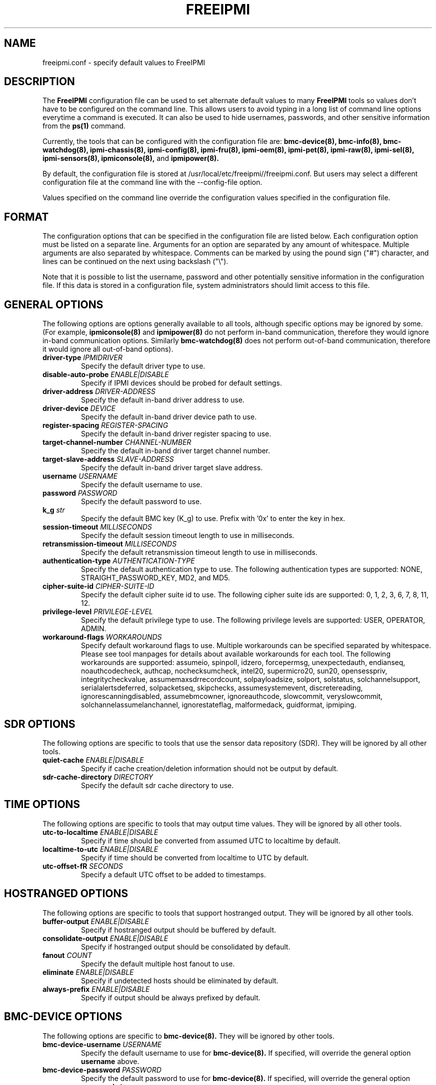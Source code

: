 .TH FREEIPMI 5 "2020-05-21" "FreeIPMI 1.6.5" "Configuration"
.SH "NAME"
freeipmi.conf \- specify default values to FreeIPMI
.SH "DESCRIPTION"
The
.B FreeIPMI
configuration file can be used to set alternate default values to
many
.B FreeIPMI
tools so values don't have to be configured on the command line.  This
allows users to avoid typing in a long list of command line options
everytime a command is executed. It can also be used to hide
usernames, passwords, and other sensitive information from the
.B ps(1)
command.
.LP
Currently, the tools that can be configured with the configuration file are:
.B bmc-device(8),
.B bmc-info(8),
.B bmc-watchdog(8),
.B ipmi-chassis(8),
.B ipmi-config(8),
.B ipmi-fru(8),
.B ipmi-oem(8),
.B ipmi-pet(8),
.B ipmi-raw(8),
.B ipmi-sel(8),
.B ipmi-sensors(8),
.B ipmiconsole(8),
and
.B ipmipower(8).
.LP
By default, the configuration file is stored at
/usr/local/etc/freeipmi//freeipmi.conf.  But users may select a different
configuration file at the command line with the --config-file option.
.LP
Values specified on the command line override the configuration
values specified in the configuration file.
.SH "FORMAT"
The configuration options that can be specified in the configuration
file are listed below. Each configuration option must be listed on a
separate line. Arguments for an option are separated by any amount of
whitespace. Multiple arguments are also separated by whitespace.
Comments can be marked by using the pound sign ("#") character, and
lines can be continued on the next using backslash ("\\").
.LP
Note that it is possible to list the username, password and other
potentially sensitive information in the configuration file. If this
data is stored in a configuration file, system administrators should
limit access to this file.
.SH "GENERAL OPTIONS"
The following options are options generally available to all tools,
although specific options may be ignored by some. (For example,
.B ipmiconsole(8)
and
.B ipmipower(8)
do not perform in-band communication, therefore they would ignore
in-band communication options. Similarly
.B bmc-watchdog(8)
does not perform out-of-band communication, therefore it would ignore
all out-of-band options).
.TP
\fBdriver\-type\fR \fIIPMIDRIVER\fR
Specify the default driver type to use.
.TP
\fBdisable\-auto\-probe\fR \fIENABLE|DISABLE\fR
Specify if IPMI devices should be probed for default settings.
.TP
\fBdriver\-address\fR \fIDRIVER-ADDRESS\fR
Specify the default in-band driver address to use.
.TP
\fBdriver\-device\fR \fIDEVICE\fR
Specify the default in-band driver device path to use.
.TP
\fBregister\-spacing\fR \fIREGISTER\-SPACING\fR
Specify the default in-band driver register spacing to use.
.TP
\fBtarget\-channel\-number\fR \fICHANNEL\-NUMBER\FR
Specify the default in-band driver target channel number.
.TP
\fBtarget\-slave\-address\fR \fISLAVE\-ADDRESS\FR
Specify the default in-band driver target slave address.
.TP
\fBusername\fR \fIUSERNAME\fR
Specify the default username to use.
.TP
\fBpassword\fR \fIPASSWORD\fR
Specify the default password to use.
.TP
\fBk_g\fR \fIstr\fR
Specify the default BMC key (K_g) to use. Prefix with '0x' to enter
the key in hex.
.TP
\fBsession\-timeout\fR \fIMILLISECONDS\fR
Specify the default session timeout length to use in milliseconds.
.TP
\fBretransmission\-timeout\fR \fIMILLISECONDS\fR
Specify the default retransmission timeout length to use in
milliseconds.
.TP
\fBauthentication\-type\fR \fIAUTHENTICATION\-TYPE\fR
Specify the default authentication type to use. The following
authentication types are supported: NONE, STRAIGHT_PASSWORD_KEY, MD2,
and MD5.
.TP
\fBcipher\-suite\-id\fR \fICIPHER\-SUITE\-ID\fR
Specify the default cipher suite id to use. The following cipher suite
ids are supported: 0, 1, 2, 3, 6, 7, 8, 11, 12.
.TP
\fBprivilege\-level\fR \fIPRIVILEGE\-LEVEL\fR
Specify the default privilege type to use. The following privilege
levels are supported: USER, OPERATOR, ADMIN.
.TP
\fBworkaround\-flags\fR \fIWORKAROUNDS\fR
Specify default workaround flags to use. Multiple workarounds can be
specified separated by whitespace. Please see tool manpages for
details about available workarounds for each tool. The following
workarounds are supported: assumeio, spinpoll, idzero, forcepermsg,
unexpectedauth, endianseq, noauthcodecheck, authcap, nochecksumcheck,
intel20, supermicro20, sun20, opensesspriv, integritycheckvalue,
assumemaxsdrrecordcount, solpayloadsize, solport, solstatus,
solchannelsupport, serialalertsdeferred, solpacketseq, skipchecks,
assumesystemevent, discretereading, ignorescanningdisabled,
assumebmcowner, ignoreauthcode, slowcommit, veryslowcommit,
solchannelassumelanchannel, ignorestateflag, malformedack, guidformat,
ipmiping.
.SH "SDR OPTIONS"
The following options are specific to tools that use the sensor
data repository (SDR). They will be ignored by all other tools.
.TP
\fBquiet\-cache\fR \fIENABLE|DISABLE\fR
Specify if cache creation/deletion information should not be output by default.
.TP
\fBsdr\-cache\-directory\fR \fIDIRECTORY\fR
Specify the default sdr cache directory to use.
.SH "TIME OPTIONS"
The following options are specific to tools that may output time
values. They will be ignored by all other tools.
.TP
\fButc\-to\-localtime\fR \fIENABLE|DISABLE\fR
Specify if time should be converted from assumed UTC to localtime by default.
.TP
\fBlocaltime\-to\-utc\fR \fIENABLE|DISABLE\fR
Specify if time should be converted from localtime to UTC by default.
.TP
\fButc\-offset\-fR \fISECONDS\fR
Specify a default UTC offset to be added to timestamps.
.SH "HOSTRANGED OPTIONS"
The following options are specific to tools that support hostranged
output. They will be ignored by all other tools.
.TP
\fBbuffer\-output\fR \fIENABLE|DISABLE\fR
Specify if hostranged output should be buffered by default.
.TP
\fBconsolidate\-output\fR \fIENABLE|DISABLE\fR
Specify if hostranged output should be consolidated by default.
.TP
\fBfanout\fR \fICOUNT\fR
Specify the default multiple host fanout to use.
.TP
\fBeliminate\fR \fIENABLE|DISABLE\fR
Specify if undetected hosts should be eliminated by default.
.TP
\fBalways\-prefix\fR \fIENABLE|DISABLE\fR
Specify if output should be always prefixed by default.
.SH "BMC-DEVICE OPTIONS"
The following options are specific to
.B bmc-device(8).
They will be ignored by other tools.
.TP
\fBbmc\-device\-username\fR \fIUSERNAME\fR
Specify the default username to use for
.B bmc-device(8).
If specified, will override the general option
\fBusername\fR
above.
.TP
\fBbmc\-device\-password\fR \fIPASSWORD\fR
Specify the default password to use for
.B bmc-device(8).
If specified, will override the general option
\fBpassword\fR
above.
.TP
\fBbmc\-device\-k_g\fR \fIstr\fR
Specify the default BMC key (K_g) to use for
.B bmc-device(8).
If specified, will override the general option
\fBk_g\fR
above. Prefix with '0x' to enter the key in hex.
.TP
\fBbmc\-device\-authentication\-type\fR \fIAUTHENTICATION\-TYPE\fR
Specify the default authentication type to use for
.B bmc-device(8).
If specified, will override the general option
\fBauthentication-type\fR
above. The following authentication types are supported: NONE,
STRAIGHT_PASSWORD_KEY, MD2, and MD5.
.TP
\fBbmc\-device\-cipher\-suite\-id\fR \fICIPHER\-SUITE\-ID\fR
Specify the default cipher suite id to use for
.B bmc-device(8).
If specified, will override the general option
\fBcipher-suite-id\fR
above. The following cipher suite ids are supported: 0, 1, 2, 3, 6,
7, 8, 11, 12.
.TP
\fBbmc\-device\-privilege\-level\fR \fIPRIVILEGE\-LEVEL\fR
Specify the default privilege type to use for
.B bmc-device(8).
If specified, will override the general option
\fBprivilege-level\fR
above. The following privilege levels are supported: USER, OPERATOR,
ADMIN.
.TP
\fBbmc\-device\-workaround\-flags\fR \fIWORKAROUNDS\fR
Specify default workaround flags to use for
.B bmc-device(8).
If specified, will override the general options
\fBworkaround\-flags\fR
above. Multiple workarounds can be specified separated by whitespace.
Please see
.B bmc-device(8)
manpage for available workarounds.
.SH "BMC-INFO OPTIONS"
The following options are specific to
.B bmc-info(8).
They will be ignored by other tools.
.TP
\fBbmc\-info\-username\fR \fIUSERNAME\fR
Specify the default username to use for
.B bmc-info(8).
If specified, will override the general option
\fBusername\fR
above.
.TP
\fBbmc\-info\-password\fR \fIPASSWORD\fR
Specify the default password to use for
.B bmc-info(8).
If specified, will override the general option
\fBpassword\fR
above.
.TP
\fBbmc\-info\-k_g\fR \fIstr\fR
Specify the default BMC key (K_g) to use for
.B bmc-info(8).
If specified, will override the general option
\fBk_g\fR
above. Prefix with '0x' to enter the key in hex.
.TP
\fBbmc\-info\-authentication\-type\fR \fIAUTHENTICATION\-TYPE\fR
Specify the default authentication type to use for
.B bmc-info(8).
If specified, will override the general option
\fBauthentication-type\fR
above. The following authentication types are supported: NONE,
STRAIGHT_PASSWORD_KEY, MD2, and MD5.
.TP
\fBbmc\-info\-cipher\-suite\-id\fR \fICIPHER\-SUITE\-ID\fR
Specify the default cipher suite id to use for
.B bmc-info(8).
If specified, will override the general option
\fBcipher-suite-id\fR
above. The following cipher suite ids are supported: 0, 1, 2, 3, 6,
7, 8, 11, 12.
.TP
\fBbmc\-info\-privilege\-level\fR \fIPRIVILEGE\-LEVEL\fR
Specify the default privilege type to use for
.B bmc-info(8).
If specified, will override the general option
\fBprivilege-level\fR
above. The following privilege levels are supported: USER, OPERATOR,
ADMIN.
.TP
\fBbmc\-info\-workaround\-flags\fR \fIWORKAROUNDS\fR
Specify default workaround flags to use for
.B bmc-info(8).
If specified, will override the general options
\fBworkaround\-flags\fR
above. Multiple workarounds can be specified separated by whitespace.
Please see
.B bmc-info(8)
manpage for available workarounds.
.TP
\fBbmc\-info\-interpret\-oem\-data\fR \fIENABLE|DISABLE\fR
Specify if
.B bmc-info
should attempt to interpret OEM data by default or not.
.SH "BMC-WATCHDOG OPTIONS"
The following options are specific to
.B bmc-watchdog(8).
They will be ignored by other tools.
.TP
\fBbmc\-watchdog\-workaround\-flags\fR \fIWORKAROUNDS\fR
Specify default workaround flags to use for
.B bmc-watchdog(8).
If specified, will override the general options
\fBworkaround\-flags\fR
above. Multiple workarounds can be specified separated by whitespace.
Please see
.B bmc-watchdog(8)
manpage for available workarounds.
.TP
\fBbmc\-watchdog\-verbose\-logging\fR \fIENABLE|DISABLE\fR
Specify if logging will be verbose by default.
.TP
\fBbmc\-watchdog\-no\-logging\fR \fIENABLE|DISABLE\fR
Specify if logging will be disabled by default.
.SH "IPMI-CHASSIS OPTIONS"
The following options are specific to
.B ipmi-chassis(8).
They will be ignored by other tools.
.TP
\fBipmi\-chassis\-username\fR \fIUSERNAME\fR
Specify the default username to use for
.B ipmi-chassis(8).
If specified, will override the general option
\fBusername\fR
above.
.TP
\fBipmi\-chassis\-password\fR \fIPASSWORD\fR
Specify the default password to use for
.B ipmi-chassis(8).
If specified, will override the general option
\fBpassword\fR
above.
.TP
\fBipmi\-chassis\-k_g\fR \fIstr\fR
Specify the default BMC key (K_g) to use for
.B ipmi-chassis(8).
If specified, will override the general option
\fBk_g\fR
above. Prefix with '0x' to enter the key in hex.
.TP
\fBipmi\-chassis\-authentication\-type\fR \fIAUTHENTICATION\-TYPE\fR
Specify the default authentication type to use for
.B ipmi-chassis(8).
If specified, will override the general option
\fBauthentication-type\fR
above. The following authentication types are supported: NONE,
STRAIGHT_PASSWORD_KEY, MD2, and MD5.
.TP
\fBipmi\-chassis\-cipher\-suite\-id\fR \fICIPHER\-SUITE\-ID\fR
Specify the default cipher suite id to use for
.B ipmi-chassis(8).
If specified, will override the general option
\fBcipher-suite-id\fR
above. The following cipher suite ids are supported: 0, 1, 2, 3, 6,
7, 8, 11, 12.
.TP
\fBipmi\-chassis\-privilege\-level\fR \fIPRIVILEGE\-LEVEL\fR
Specify the default privilege type to use for
.B ipmi-chassis(8).
If specified, will override the general option
\fBprivilege-level\fR
above. The following privilege levels are supported: USER, OPERATOR,
ADMIN.
.TP
\fBipmi\-chassis\-workaround\-flags\fR \fIWORKAROUNDS\fR
Specify default workaround flags to use for
.B ipmi-chassis(8).
If specified, will override the general options
\fBworkaround\-flags\fR
above. Multiple workarounds can be specified separated by whitespace.
Please see
.B ipmi-chassis(8)
manpage for available workarounds.
.SH "IPMI-CONFIG OPTIONS"
The following options are specific to
.B ipmi-config(8).
They will be ignored by other tools.
.TP
\fBipmi\-config\-username\fR \fIUSERNAME\fR
Specify the default username to use for
.B ipmi-config(8).
If specified, will override the general option
\fBusername\fR
above.
.TP
\fBipmi\-config\-password\fR \fIPASSWORD\fR
Specify the default password to use for
.B ipmi-config(8).
If specified, will override the general option
\fBpassword\fR
above.
.TP
\fBipmi\-config\-k_g\fR \fIstr\fR
Specify the default IPMI key (K_g) to use for
.B ipmi-config(8).
If specified, will override the general option
\fBk_g\fR
above. Prefix with '0x' to enter the key in hex.
.TP
\fBipmi\-config\-authentication\-type\fR \fIAUTHENTICATION\-TYPE\fR
Specify the default authentication type to use for
.B ipmi-config(8).
If specified, will override the general option
\fBauthentication-type\fR
above. The following authentication types are supported: NONE,
STRAIGHT_PASSWORD_KEY, MD2, and MD5.
.TP
\fBipmi\-config\-cipher\-suite\-id\fR \fICIPHER\-SUITE\-ID\fR
Specify the default cipher suite id to use for
.B ipmi-config(8).
If specified, will override the general option
\fBcipher-suite-id\fR
above. The following cipher suite ids are supported: 0, 1, 2, 3, 6,
7, 8, 11, 12.
.TP
\fBipmi\-config\-privilege\-level\fR \fIPRIVILEGE\-LEVEL\fR
Specify the default privilege type to use for
.B ipmi-config(8).
If specified, will override the general option
\fBprivilege-level\fR
above. The following privilege levels are supported: USER, OPERATOR,
ADMIN.
.TP
\fBipmi\-config\-workaround\-flags\fR \fIWORKAROUNDS\fR
Specify default workaround flags to use for
.B ipmi-config(8).
If specified, will override the general options
\fBworkaround\-flags\fR
above. Multiple workarounds can be specified separated by whitespace.
Please see
.B ipmi-config(8)
manpage for available workarounds.
.TP
\fBipmi\-config\-verbose\-count\fR \fICOUNT\fR
Specify default verbose count to use for
.B ipmi-config(8).
.SH "IPMI-DCMI OPTIONS"
The following options are specific to
.B ipmi-dcmi(8).
They will be ignored by other tools.
.TP
\fBipmi\-dcmi\-username\fR \fIUSERNAME\fR
Specify the default username to use for
.B ipmi-dcmi(8).
If specified, will override the general option
\fBusername\fR
above.
.TP
\fBipmi\-dcmi\-password\fR \fIPASSWORD\fR
Specify the default password to use for
.B ipmi-dcmi(8).
If specified, will override the general option
\fBpassword\fR
above.
.TP
\fBipmi\-dcmi\-k_g\fR \fIstr\fR
Specify the default BMC key (K_g) to use for
.B ipmi-dcmi(8).
If specified, will override the general option
\fBk_g\fR
above. Prefix with '0x' to enter the key in hex.
.TP
\fBipmi\-dcmi\-authentication\-type\fR \fIAUTHENTICATION\-TYPE\fR
Specify the default authentication type to use for
.B ipmi-dcmi(8).
If specified, will override the general option
\fBauthentication-type\fR
above. The following authentication types are supported: NONE,
STRAIGHT_PASSWORD_KEY, MD2, and MD5.
.TP
\fBipmi\-dcmi\-cipher\-suite\-id\fR \fICIPHER\-SUITE\-ID\fR
Specify the default cipher suite id to use for
.B ipmi-dcmi(8).
If specified, will override the general option
\fBcipher-suite-id\fR
above. The following cipher suite ids are supported: 0, 1, 2, 3, 6,
7, 8, 11, 12.
.TP
\fBipmi\-dcmi\-privilege\-level\fR \fIPRIVILEGE\-LEVEL\fR
Specify the default privilege type to use for
.B ipmi-dcmi(8).
If specified, will override the general option
\fBprivilege-level\fR
above. The following privilege levels are supported: USER, OPERATOR,
ADMIN.
.TP
\fBipmi\-dcmi\-workaround\-flags\fR \fIWORKAROUNDS\fR
Specify default workaround flags to use for
.B ipmi-dcmi(8).
If specified, will override the general options
\fBworkaround\-flags\fR
above. Multiple workarounds can be specified separated by whitespace.
Please see
.B ipmi-dcmi(8)
manpage for available workarounds.
.TP
\fBipmi\-dcmi\-interpret\-oem\-data\fR \fIENABLE|DISABLE\fR
Specify if
.B ipmi-dcmi
should attempt to interpret OEM data by default or not.
.SH "IPMI-FRU OPTIONS"
The following options are specific to
.B ipmi-fru(8).
They will be ignored by other tools.
.TP
\fBipmi\-fru\-username\fR \fIUSERNAME\fR
Specify the default username to use for
.B ipmi-fru(8).
If specified, will override the general option
\fBusername\fR
above.
.TP
\fBipmi\-fru\-password\fR \fIPASSWORD\fR
Specify the default password to use for
.B ipmi-fru(8).
If specified, will override the general option
\fBpassword\fR
above.
.TP
\fBipmi\-fru\-k_g\fR \fIstr\fR
Specify the default BMC key (K_g) to use for
.B ipmi-fru(8).
If specified, will override the general option
\fBk_g\fR
above. Prefix with '0x' to enter the key in hex.
.TP
\fBipmi\-fru\-authentication\-type\fR \fIAUTHENTICATION\-TYPE\fR
Specify the default authentication type to use for
.B ipmi-fru(8).
If specified, will override the general option
\fBauthentication-type\fR
above. The following authentication types are supported: NONE,
STRAIGHT_PASSWORD_KEY, MD2, and MD5.
.TP
\fBipmi\-fru\-cipher\-suite\-id\fR \fICIPHER\-SUITE\-ID\fR
Specify the default cipher suite id to use for
.B ipmi-fru(8).
If specified, will override the general option
\fBcipher-suite-id\fR
above. The following cipher suite ids are supported: 0, 1, 2, 3, 6,
7, 8, 11, 12.
.TP
\fBipmi\-fru\-privilege\-level\fR \fIPRIVILEGE\-LEVEL\fR
Specify the default privilege type to use for
.B ipmi-fru(8).
If specified, will override the general option
\fBprivilege-level\fR
above. The following privilege levels are supported: USER, OPERATOR,
ADMIN.
.TP
\fBipmi\-fru\-workaround\-flags\fR \fIWORKAROUNDS\fR
Specify default workaround flags to use for
.B ipmi-fru(8).
If specified, will override the general options
\fBworkaround\-flags\fR
above. Multiple workarounds can be specified separated by whitespace.
Please see
.B ipmi-fru(8)
manpage for available workarounds.
.TP
\fBipmi\-fru\-verbose\-count\fR \fICOUNT\fR
Specify default verbose count to use for
.B ipmi-fru(8).
.if 0 \{
.TP
\fBipmi\-fru\-skip\-checks\fR \fIENABLE|DISABLE\fR
Specify if checksum checks will be skipped by default.
\}
.TP
\fBipmi\-fru\-bridge\-fru\fR \fIENABLE|DISABLE\fR
Specify if FRU entries on other controllers should be read by default
or not.
.TP
\fBipmi\-fru\-interpret\-oem\-data\fR \fIENABLE|DISABLE\fR
Specify if
.B ipmi-fru
should attempt to interpret OEM data by default or not.
.SH "IPMI-OEM OPTIONS"
The following options are specific to
.B ipmi-oem(8).
They will be ignored by other tools.
.TP
\fBipmi\-oem\-username\fR \fIUSERNAME\fR
Specify the default username to use for
.B ipmi-oem(8).
If specified, will override the general option
\fBusername\fR
above.
.TP
\fBipmi\-oem\-password\fR \fIPASSWORD\fR
Specify the default password to use for
.B ipmi-oem(8).
If specified, will override the general option
\fBpassword\fR
above.
.TP
\fBipmi\-oem\-k_g\fR \fIstr\fR
Specify the default BMC key (K_g) to use for
.B ipmi-oem(8).
If specified, will override the general option
\fBk_g\fR
above. Prefix with '0x' to enter the key in hex.
.TP
\fBipmi\-oem\-authentication\-type\fR \fIAUTHENTICATION\-TYPE\fR
Specify the default authentication type to use for
.B ipmi-oem(8).
If specified, will override the general option
\fBauthentication-type\fR
above. The following authentication types are supported: NONE,
STRAIGHT_PASSWORD_KEY, MD2, and MD5.
.TP
\fBipmi\-oem\-cipher\-suite\-id\fR \fICIPHER\-SUITE\-ID\fR
Specify the default cipher suite id to use for
.B ipmi-oem(8).
If specified, will override the general option
\fBcipher-suite-id\fR
above. The following cipher suite ids are supported: 0, 1, 2, 3, 6,
7, 8, 11, 12.
.TP
\fBipmi\-oem\-privilege\-level\fR \fIPRIVILEGE\-LEVEL\fR
Specify the default privilege type to use for
.B ipmi-oem(8).
If specified, will override the general option
\fBprivilege-level\fR
above. The following privilege levels are supported: USER, OPERATOR,
ADMIN.
.TP
\fBipmi\-oem\-workaround\-flags\fR \fIWORKAROUNDS\fR
Specify default workaround flags to use for
.B ipmi-oem(8).
If specified, will override the general options
\fBworkaround\-flags\fR
above. Multiple workarounds can be specified separated by whitespace.
Please see
.B ipmi-oem(8)
manpage for available workarounds.
.TP
\fBipmi\-oem\-verbose\-count\fR \fICOUNT\fR
Specify default verbose count to use for
.B ipmi-oem(8).
.SH "IPMI-PET OPTIONS"
The following options are specific to
.B ipmi-pet(8).
They will be ignored by other tools.
.TP
\fBipmi\-pet\-username\fR \fIUSERNAME\fR
Specify the default username to use for
.B ipmi-pet(8).
If specified, will override the general option
\fBusername\fR
above.
.TP
\fBipmi\-pet\-password\fR \fIPASSWORD\fR
Specify the default password to use for
.B ipmi-pet(8).
If specified, will override the general option
\fBpassword\fR
above.
.TP
\fBipmi\-pet\-k_g\fR \fIstr\fR
Specify the default BMC key (K_g) to use for
.B ipmi-pet(8).
If specified, will override the general option
\fBk_g\fR
above. Prefix with '0x' to enter the key in hex.
.TP
\fBipmi\-pet\-authentication\-type\fR \fIAUTHENTICATION\-TYPE\fR
Specify the default authentication type to use for
.B ipmi-pet(8).
If specified, will override the general option
\fBauthentication-type\fR
above. The following authentication types are supported: NONE,
STRAIGHT_PASSWORD_KEY, MD2, and MD5.
.TP
\fBipmi\-pet\-cipher\-suite\-id\fR \fICIPHER\-SUITE\-ID\fR
Specify the default cipher suite id to use for
.B ipmi-pet(8).
If specified, will override the general option
\fBcipher-suite-id\fR
above. The following cipher suite ids are supported: 0, 1, 2, 3, 6,
7, 8, 11, 12.
.TP
\fBipmi\-pet\-privilege\-level\fR \fIPRIVILEGE\-LEVEL\fR
Specify the default privilege type to use for
.B ipmi-pet(8).
If specified, will override the general option
\fBprivilege-level\fR
above. The following privilege levels are supported: USER, OPERATOR,
ADMIN.
.TP
\fBipmi\-pet\-workaround\-flags\fR \fIWORKAROUNDS\fR
Specify default workaround flags to use for
.B ipmi-pet(8).
If specified, will override the general options
\fBworkaround\-flags\fR
above. Multiple workarounds can be specified separated by whitespace.
Please see
.B ipmi-pet(8)
manpage for available workarounds.
.TP
\fBipmi\-pet\-verbose\-count\fR \fICOUNT\fR
Specify default verbose count to use for
.B ipmi-pet(8).
.TP
\fBipmi\-pet\-output\-event\-severity\fR \fIENABLE|DISABLE\fR
Specify if
.B ipmi-pet
should output the event severity state by default.
.TP
\fBipmi\-pet\-output\-event\-state\fR \fIENABLE|DISABLE\fR
Specify if
.B ipmi-pet
should output the event state state by default.
.TP
\fBipmi\-pet\-event\-state\-config\-file\fR \fIFILE\fR
Specify the default event state configuration file.
.TP
\fBipmi\-pet\-interpret\-oem\-data\fR \fIENABLE|DISABLE\fR
Specify if
.B ipmi-pet
should attempt to interpret OEM data by default or not.
.TP
\fBipmi\-pet\-entity\-sensor\-names\fR \fIENABLE|DISABLE\fR
Specify if output of sensor names should include entity ids and
instances by default or not.
.TP
\fBipmi\-pet\-no\-sensor\-type\-output\fR \fIENABLE|DISABLE\fR
Specify if output of the sensor type should be output by default or
not.
.TP
\fBipmi\-pet\-comma\-separated\-output\fR \fIENABLE|DISABLE\fR
Specify if output should be comma separated by default or not.
.TP
\fBipmi\-pet\-no\-header\-output\fR \fIENABLE|DISABLE\fR
Specify if column headers should be output by default or not.
.TP
\fBipmi\-pet\-non\-abbreviated\-units\fR \fIENABLE|DISABLE\fR
Specify if output should have units abbreviated by default or not.
.SH "IPMI-RAW OPTIONS"
The following options are specific to
.B ipmi-raw(8).
They will be ignored by other tools.
.TP
\fBipmi\-raw\-username\fR \fIUSERNAME\fR
Specify the default username to use for
.B ipmi-raw(8).
If specified, will override the general option
\fBusername\fR
above.
.TP
\fBipmi\-raw\-password\fR \fIPASSWORD\fR
Specify the default password to use for
.B ipmi-raw(8).
If specified, will override the general option
\fBpassword\fR
above.
.TP
\fBipmi\-raw\-k_g\fR \fIstr\fR
Specify the default BMC key (K_g) to use for
.B ipmi-raw(8).
If specified, will override the general option
\fBk_g\fR
above. Prefix with '0x' to enter the key in hex.
.TP
\fBipmi\-raw\-authentication\-type\fR \fIAUTHENTICATION\-TYPE\fR
Specify the default authentication type to use for
.B ipmi-raw(8).
If specified, will override the general option
\fBauthentication-type\fR
above. The following authentication types are supported: NONE,
STRAIGHT_PASSWORD_KEY, MD2, and MD5.
.TP
\fBipmi\-raw\-cipher\-suite\-id\fR \fICIPHER\-SUITE\-ID\fR
Specify the default cipher suite id to use for
.B ipmi-raw(8).
If specified, will override the general option
\fBcipher-suite-id\fR
above. The following cipher suite ids are supported: 0, 1, 2, 3, 6,
7, 8, 11, 12.
.TP
\fBipmi\-raw\-privilege\-level\fR \fIPRIVILEGE\-LEVEL\fR
Specify the default privilege type to use for
.B ipmi-raw(8).
If specified, will override the general option
\fBprivilege-level\fR
above. The following privilege levels are supported: USER, OPERATOR,
ADMIN.
.TP
\fBipmi\-raw\-workaround\-flags\fR \fIWORKAROUNDS\fR
Specify default workaround flags to use for
.B ipmi-raw(8).
If specified, will override the general options
\fBworkaround\-flags\fR
above. Multiple workarounds can be specified separated by whitespace.
Please see
.B ipmi-raw(8)
manpage for available workarounds.
.SH "IPMI-SEL OPTIONS"
The following options are specific to
.B ipmi-sel(8).
They will be ignored by other tools.
.TP
\fBipmi\-sel\-username\fR \fIUSERNAME\fR
Specify the default username to use for
.B ipmi-sel(8).
If specified, will override the general option
\fBusername\fR
above.
.TP
\fBipmi\-sel\-password\fR \fIPASSWORD\fR
Specify the default password to use for
.B ipmi-sel(8).
If specified, will override the general option
\fBpassword\fR
above.
.TP
\fBipmi\-sel\-k_g\fR \fIstr\fR
Specify the default BMC key (K_g) to use for
.B ipmi-sel(8).
If specified, will override the general option
\fBk_g\fR
above. Prefix with '0x' to enter the key in hex.
.TP
\fBipmi\-sel\-authentication\-type\fR \fIAUTHENTICATION\-TYPE\fR
Specify the default authentication type to use for
.B ipmi-sel(8).
If specified, will override the general option
\fBauthentication-type\fR
above. The following authentication types are supported: NONE,
STRAIGHT_PASSWORD_KEY, MD2, and MD5.
.TP
\fBipmi\-sel\-cipher\-suite\-id\fR \fICIPHER\-SUITE\-ID\fR
Specify the default cipher suite id to use for
.B ipmi-sel(8).
If specified, will override the general option
\fBcipher-suite-id\fR
above. The following cipher suite ids are supported: 0, 1, 2, 3, 6,
7, 8, 11, 12.
.TP
\fBipmi\-sel\-privilege\-level\fR \fIPRIVILEGE\-LEVEL\fR
Specify the default privilege type to use for
.B ipmi-sel(8).
If specified, will override the general option
\fBprivilege-level\fR
above. The following privilege levels are supported: USER, OPERATOR,
ADMIN.
.TP
\fBipmi\-sel\-workaround\-flags\fR \fIWORKAROUNDS\fR
Specify default workaround flags to use for
.B ipmi-sel(8).
If specified, will override the general options
\fBworkaround\-flags\fR
above. Multiple workarounds can be specified separated by whitespace.
Please see
.B ipmi-sel(8)
manpage for available workarounds.
.TP
\fBipmi\-sel\-verbose\-count\fR \fICOUNT\fR
Specify default verbose count to use for
.B ipmi-sel(8).
.TP
\fBipmi\-sel\-types\fR \fITYPE-LIST\fR
Specify default types to show SEL events for. Multiple types can
be specified separated by whitespace. Users may specify sensor types
by string or by number (decimal or hex). Please see
.B ipmi-sel(8)
\fI\-\-list\-types\fR option to see possible string input types.
.TP
\fBipmi\-sel\-exclude\-types\fR \fSENSOR-TYPES-LIST\fR Specify
default sensor types to not show SEL events for. Multiple sensor
types can be specified separated by whitespace. Users may specify
sensor types by string or by number. Please see
.B ipmi-sel(8)
\fI\-\-list\-types\fR option to see possible string
input types.
.TP
\fBipmi\-sel\-system\-event\-only\fR \fIENABLE|DISABLE\fR
Specify if output should only include system event records.
.TP
\fBipmi\-sel\-oem\-event\-only\fR \fIENABLE|DISABLE\fR
Specify if output should only include OEM event records.
.TP
\fBipmi\-sel\-output\-manufacturer\-id\fR \fIENABLE|DISABLE\fR
Specify if output of OEM event records should include manufacturer ID
by default or not.
.TP
\fBipmi\-sel\-output\-event\-state\fR \fIENABLE|DISABLE\fR
Specify if
.B ipmi-sel
should output the event state state by default.
.TP
\fBipmi\-sel\-event\-state\-config\-file\fR \fIFILE\fR
Specify the default event state configuration file.
.if 0 \{
.TP
\fBipmi\-sel\-assume\-system\-event\-records\fR \fIENABLE|DISABLE\fR
Specify if system event records should be assumed when there are
invalid record types.
\}
.TP
\fBipmi\-sel\-interpret\-oem\-data\fR \fIENABLE|DISABLE\fR
Specify if
.B ipmi-sel
should attempt to interpret OEM data by default or not.
.TP
\fBipmi\-sel\-output\-oem\-event\-strings\fR \fIENABLE|DISABLE\fR
Specify if
.B ipmi-sel
should output OEM event strings by default or not.
.TP
\fBipmi\-sel\-entity\-sensor\-names\fR \fIENABLE|DISABLE\fR
Specify if output of sensor names should include entity ids and
instances by default or not.
.TP
\fBipmi\-sel\-no\-sensor\-type\-output\fR \fIENABLE|DISABLE\fR
Specify if output of the sensor type should be output by default or
not.
.TP
\fBipmi\-sel\-comma\-separated\-output\fR \fIENABLE|DISABLE\fR
Specify if output should be comma separated by default or not.
.TP
\fBipmi\-sel\-no\-header\-output\fR \fIENABLE|DISABLE\fR
Specify if column headers should be output by default or not.
.TP
\fBipmi\-sel\-non\-abbreviated\-units\fR \fIENABLE|DISABLE\fR
Specify if output should have units abbreviated by default or not.
.TP
\fBipmi\-sel\-legacy\-output\fR \fIENABLE|DISABLE\fR
Specify if output should be in legacy format by default or not.
.SH "IPMI-SENSORS OPTIONS"
The following options are specific to
.B ipmi-sensors(8).
They will be ignored by other tools.
.TP
\fBipmi\-sensors\-username\fR \fIUSERNAME\fR
Specify the default username to use for
.B ipmi-sensors(8).
If specified, will override the general option
\fBusername\fR
above.
.TP
\fBipmi\-sensors\-password\fR \fIPASSWORD\fR
Specify the default password to use for
.B ipmi-sensors(8).
If specified, will override the general option
\fBpassword\fR
above.
.TP
\fBipmi\-sensors\-k_g\fR \fIstr\fR
Specify the default BMC key (K_g) to use for
.B ipmi-sensors(8).
If specified, will override the general option
\fBk_g\fR
above. Prefix with '0x' to enter the key in hex.
.TP
\fBipmi\-sensors\-authentication\-type\fR \fIAUTHENTICATION\-TYPE\fR
Specify the default authentication type to use for
.B ipmi-sensors(8).
If specified, will override the general option
\fBauthentication-type\fR
above. The following authentication types are supported: NONE,
STRAIGHT_PASSWORD_KEY, MD2, and MD5.
.TP
\fBipmi\-sensors\-cipher\-suite\-id\fR \fICIPHER\-SUITE\-ID\fR
Specify the default cipher suite id to use for
.B ipmi-sensors(8).
If specified, will override the general option
\fBcipher-suite-id\fR
above. The following cipher suite ids are supported: 0, 1, 2, 3, 6,
7, 8, 11, 12.
.TP
\fBipmi\-sensors\-privilege\-level\fR \fIPRIVILEGE\-LEVEL\fR
Specify the default privilege type to use for
.B ipmi-sensors(8).
If specified, will override the general option
\fBprivilege-level\fR
above. The following privilege levels are supported: USER, OPERATOR,
ADMIN.
.TP
\fBipmi\-sensors\-workaround\-flags\fR \fIWORKAROUNDS\fR
Specify default workaround flags to use for
.B ipmi-sensors(8).
If specified, will override the general options
\fBworkaround\-flags\fR
above. Multiple workarounds can be specified separated by whitespace.
Please see
.B ipmi-sensors(8)
manpage for available workarounds.
.TP
\fBipmi\-sensors\-verbose\-count\fR \fICOUNT\fR
Specify default verbose count to use for
.B ipmi-sensors(8).
.TP
\fBipmi\-sensors\-quiet\-readings\fR \fIENABLE|DISABLE\fR
Specify if sensor reading values and thresholds should not be
output by default.
.TP
\fBipmi\-sensors\-record\-ids\fR \fRECORD-IDS-LIST\fR
Specify default record ids to show sensor outputs for. Multiple record ids
can be specified separated by whitespace.
.TP
\fBipmi\-sensors\-exclude\-record\-ids\fR \fRECORD-IDS-LIST\fR
Specify default record ids to not show sensor outputs for. Multiple
record ids can be specified separated by whitespace.
.TP
\fBipmi\-sensors\-types\fR \fITYPE-LIST\fR
Specify default types to show sensor outputs for. Multiple types can
be specified separated by whitespace. Users may specify sensor types
by string or by number (decimal or hex). Please see
.B ipmi-sensors(8)
\fI\-\-list\-types\fR option to see possible string input types.
.TP
\fBipmi\-sensors\-exclude\-types\fR \fSENSOR-TYPES-LIST\fR Specify
default sensor types to not show sensor outputs for. Multiple sensor
types can be specified separated by whitespace. Users may specify
sensor types by string or by number. Please see
.B ipmi-sensors(8)
\fI\-\-list\-types\fR option to see possible string
input types.
.TP
\fBipmi\-sensors\-bridge\-sensors\fR \fIENABLE|DISABLE\fR
Specify if non-BMC sensors should be bridged by default or not.
.TP
\fBipmi\-sensors\-shared\-sensors\fR \fIENABLE|DISABLE\fR
Specify if shared sensors should be output by default or not.
.TP
\fBipmi\-sensors\-interpret\-oem\-data\fR \fIENABLE|DISABLE\fR
Specify if
.B ipmi-sensors
should attempt to interpret OEM data by default or not.
.TP
\fBipmi\-sensors\-ignore\-not\-available\-sensors\fR \fIENABLE|DISABLE\fR
Specify if
.B ipmi-sensors
should ignore not-available (i.e. N/A) sensors by default.
.TP
\fBipmi\-sensors\-ignore\-unrecognized\-events\fR \fIENABLE|DISABLE\fR
Specify if
.B ipmi-sensors
should ignore unrecognized events (i.e. 'Unrecognized Event') in
sensors output by default.
.TP
\fBipmi\-sensors\-output\-event\-bitmask\fR \fIENABLE|DISABLE\fR
Specify if
.B ipmi-sensors
should output event bitmasks instead of string representations by default.
.TP
\fBipmi\-sensors\-output\-sensor\-state\fR \fIENABLE|DISABLE\fR
Specify if
.B ipmi-sensors
should output the sensor state by default.
.TP
\fBipmi\-sensors\-sensor\-state\-config\-file\fR \fIFILE\fR
Specify the default sensor state configuration file.
.TP
\fBipmi\-sensors\-entity\-sensor\-names\fR \fIENABLE|DISABLE\fR
Specify if output of sensor names should include entity ids and
instances by default or not.
.TP
\fBipmi\-sensors\-output\-sensor\-thresholds\fR \fIENABLE|DISABLE\fR
Specify if
.B ipmi-sensors
should output sensor thresholds by default.
.TP
\fBipmi\-sensors\-no\-sensor\-type\-output\fR \fIENABLE|DISABLE\fR
Specify if output of the sensor type should be output by default or
not.
.TP
\fBipmi\-sensors\-comma\-separated\-output\fR \fIENABLE|DISABLE\fR
Specify if output should be comma separated by default or not.
.TP
\fBipmi\-sensors\-no\-header\-output\fR \fIENABLE|DISABLE\fR
Specify if column headers should be output by default or not.
.TP
\fBipmi\-sensors\-non\-abbreviated\-units\fR \fIENABLE|DISABLE\fR
Specify if output should have units abbreviated by default or not.
.TP
\fBipmi\-sensors\-legacy\-output\fR \fIENABLE|DISABLE\fR
Specify if output should be in legacy format by default or not.
.TP
\fBipmi\-sensors\-ipmimonitoring\-legacy\-output\fR \fIENABLE|DISABLE\fR
Specify if output should be in
.B ipmimonitoring
legacy format by default or not.
.SH "IPMICONSOLE OPTIONS"
The following options are specific to
.B ipmiconsole(8).
They will be ignored by other tools.
.TP
\fBipmiconsole\-username\fR \fIUSERNAME\fR
Specify the default username to use for
.B ipmiconsole(8).
If specified, will override the general option
\fBusername\fR
above.
.TP
\fBipmiconsole\-password\fR \fIPASSWORD\fR
Specify the default password to use for
.B ipmiconsole(8).
If specified, will override the general option
\fBpassword\fR
above.
.TP
\fBipmiconsole\-k_g\fR \fIstr\fR
Specify the default BMC key (K_g) to use for
.B ipmiconsole(8).
If specified, will override the general option
\fBk_g\fR
above. Prefix with '0x' to enter the key in hex.
.TP
\fBipmiconsole\-authentication\-type\fR \fIAUTHENTICATION\-TYPE\fR
Specify the default authentication type to use for
.B ipmiconsole(8).
If specified, will override the general option
\fBauthentication-type\fR
above. The following authentication types are supported: NONE,
STRAIGHT_PASSWORD_KEY, MD2, and MD5.
.TP
\fBipmiconsole\-cipher\-suite\-id\fR \fICIPHER\-SUITE\-ID\fR
Specify the default cipher suite id to use for
.B ipmiconsole(8).
If specified, will override the general option
\fBcipher-suite-id\fR
above. The following cipher suite ids are supported: 0, 1, 2, 3, 6,
7, 8, 11, 12.
.TP
\fBipmiconsole\-privilege\-level\fR \fIPRIVILEGE\-LEVEL\fR
Specify the default privilege type to use for
.B ipmiconsole(8).
If specified, will override the general option
\fBprivilege-level\fR
above. The following privilege levels are supported: USER, OPERATOR,
ADMIN.
.TP
\fBipmiconsole\-workaround\-flags\fR \fIWORKAROUNDS\fR
Specify default workaround flags to use for
.B ipmiconsole(8).
If specified, will override the general options
\fBworkaround\-flags\fR
above. Multiple workarounds can be specified separated by whitespace.
Please see
.B ipmiconsole(8)
manpage for available workarounds.
.TP
\fBipmiconsole\-escape\-char\fR \fICHAR\fR
Specify the default escape character.
.TP
\fBipmiconsole\-dont\-steal\fR \fIENABLE|DISABLE\fR
Specify if in use SOL sessions should not be stolen by default.
.TP
\fBipmiconsole\-serial\-keepalive\fR \fIENABLE|DISABLE\fR
Specify if serial keepalive should be enabled by default.
.TP
\fBipmiconsole\-serial\-keepalive\-empty\fR \fIENABLE|DISABLE\fR
Specify if serial keepalive empty should be enabled by default.
.TP
\fBipmiconsole\-sol\-payload\-instance\fR \fINUM\fR
Specify the default SOL payload instance.
.TP
\fBipmiconsole\-deactivate\-all\-instances\fR \fIENABLE|DISABLE\fR
Specify if SOL deactivate should deactivate all instances by default.
.TP
\fBipmiconsole\-lock\-memory\fR \fIENABLE|DISABLE\fR
Specify if memory should be locked by default.
.SH "IPMIPOWER OPTIONS"
The following options are specific to
.B ipmipower(8).
They will be ignored by other tools.
.TP
\fBipmipower\-username\fR \fIUSERNAME\fR
Specify the default username to use for
.B ipmipower(8).
If specified, will override the general option
\fBusername\fR
above.
.TP
\fBipmipower\-password\fR \fIPASSWORD\fR
Specify the default password to use for
.B ipmipower(8).
If specified, will override the general option
\fBpassword\fR
above.
.TP
\fBipmipower\-k_g\fR \fIstr\fR
Specify the default BMC key (K_g) to use for
.B ipmipower(8).
If specified, will override the general option
\fBk_g\fR
above. Prefix with '0x' to enter the key in hex.
.TP
\fBipmipower\-authentication\-type\fR \fIAUTHENTICATION\-TYPE\fR
Specify the default authentication type to use for
.B ipmipower(8).
If specified, will override the general option
\fBauthentication-type\fR
above. The following authentication types are supported: NONE,
STRAIGHT_PASSWORD_KEY, MD2, and MD5.
.TP
\fBipmipower\-cipher\-suite\-id\fR \fICIPHER\-SUITE\-ID\fR
Specify the default cipher suite id to use for
.B ipmipower(8).
If specified, will override the general option
\fBcipher-suite-id\fR
above. The following cipher suite ids are supported: 0, 1, 2, 3, 6,
7, 8, 11, 12.
.TP
\fBipmipower\-privilege\-level\fR \fIPRIVILEGE\-LEVEL\fR
Specify the default privilege type to use for
.B ipmipower(8).
If specified, will override the general option
\fBprivilege-level\fR
above. The following privilege levels are supported: USER, OPERATOR,
ADMIN.
.TP
\fBipmipower\-workaround\-flags\fR \fIWORKAROUNDS\fR
Specify default workaround flags to use for
.B ipmipower(8).
If specified, will override the general options
\fBworkaround\-flags\fR
above. Multiple workarounds can be specified separated by whitespace.
Please see
.B ipmipower(8)
manpage for available workarounds.
.TP
\fBipmipower\-on\-if\-off\fR \fIENABLE|DISABLE\fR
Specify if on-if-off functionality is enabled or disabled by default.
.TP
\fBipmipower\-wait\-until\-on\fR \fIENABLE|DISABLE\fR
Specify if wait-until-on functionality is enabled or disabled by default.
.TP
\fBipmipower\-wait\-until\-off\fR \fIENABLE|DISABLE\fR
Specify if wait-until-off functionality is enabled or disabled by default.
.TP
\fBipmipower\-oem\-power\-type\fR \fIOEM\-POWER\-TYPE\fR
Specify OEM power type to be used.
.TP
\fBipmipower\-retransmission\-wait\-timeout\fR \fIMILLISECONDS\fR
Specify the default retransmission wait timeout length to use in
milliseconds.
.TP
\fBipmipower\-retransmission\-backoff\-count\fR \fICOUNT\fR
Specify the default retransmission backoff count to use for
retransmissions.
.TP
\fBipmipower\-ping\-interval\fR \fIMILLISECONDS\fR
Specify the default ping interval length to use in milliseconds.
.TP
\fBipmipower\-ping\-timeout\fR \fIMILLISECONDS\fR
Specify the default ping timeout length to use in milliseconds.
.TP
\fBipmipower\-ping\-packet\-count\fR \fICOUNT\fR
Specify the default ping packet count size to use.
.TP
\fBipmipower\-ping\-percent\fR \fIPERCENT\fR
Specify the default ping percent value to use.
.TP
\fBipmipower\-ping\-consec\-count\fR \fICOUNT\fR
Specify the default ping consecutive count value to use.
.SH "FILES"
/usr/local/etc/freeipmi//freeipmi.conf
.SH "REPORTING BUGS"
Report bugs to <freeipmi\-users@gnu.org> or <freeipmi\-devel@gnu.org>.
.SH "COPYRIGHT"
Copyright \(co 2003-2015 FreeIPMI Core Team.
.PP
FreeIPMI is free software; you can redistribute it and/or modify it
under the terms of the GNU General Public License as published by the
Free Software Foundation; either version 3 of the License, or (at your
option) any later version.
.SH "SEE ALSO"
freeipmi(7), bmc-device(8), bmc-info(8), bmc-watchdog(8),
ipmi-chassis(8), ipmi-config(8), ipmi-fru(8), ipmi-oem(8),
ipmi-raw(8), ipmi-sel(8), ipmi-sensors(8), ipmiconsole(8),
ipmipower(8)
.PP
http://www.gnu.org/software/freeipmi/
